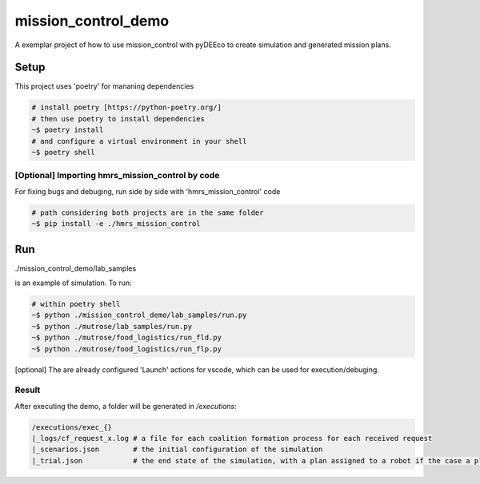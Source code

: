 ====================
mission_control_demo
====================
A exemplar project of how to use mission_control with pyDEEco to create simulation and generated mission plans.

Setup
=====

This project uses 'poetry' for mananing dependencies 

.. code:: bash

    # install poetry [https://python-poetry.org/]
    # then use poetry to install dependencies
    ~$ poetry install
    # and configure a virtual environment in your shell
    ~$ poetry shell

[Optional] Importing hmrs_mission_control by code
-----------------------------------

For fixing bugs and debuging, run side by side with 'hmrs_mission_control' code 

.. code:: bash

    # path considering both projects are in the same folder
    ~$ pip install -e ./hmrs_mission_control


Run
===

./mission_control_demo/lab_samples

is an example of simulation. To run:

.. code:: bash

    # within poetry shell
    ~$ python ./mission_control_demo/lab_samples/run.py
    ~$ python ./mutrose/lab_samples/run.py
    ~$ python ./mutrose/food_logistics/run_fld.py
    ~$ python ./mutrose/food_logistics/run_flp.py


[optional] The are already configured 'Launch' actions for vscode, which can be used for execution/debuging.

Result
------

After executing the demo, a folder will be generated in */executions*:

.. code:: bash
    
    /executions/exec_{}
    |_logs/cf_request_x.log # a file for each coalition formation process for each received request
    |_scenarios.json        # the initial configuration of the simulation
    |_trial.json            # the end state of the simulation, with a plan assigned to a robot if the case a plan was found
